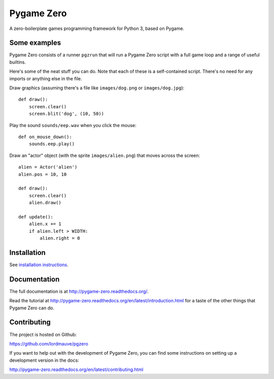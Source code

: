 Pygame Zero
===========

A zero-boilerplate games programming framework for Python 3, based on Pygame.

Some examples
-------------

Pygame Zero consists of a runner ``pgzrun`` that will run a Pygame Zero script
with a full game loop and a range of useful builtins.

Here's some of the neat stuff you can do. Note that each of these is a
self-contained script. There's no need for any imports or anything else in the
file.

Draw graphics (assuming there's  a file like ``images/dog.png`` or
``images/dog.jpg``)::

    def draw():
        screen.clear()
        screen.blit('dog', (10, 50))

Play the sound ``sounds/eep.wav`` when you click the mouse::

    def on_mouse_down():
        sounds.eep.play()

Draw an "actor" object (with the sprite ``images/alien.png``) that moves across
the screen::

    alien = Actor('alien')
    alien.pos = 10, 10

    def draw():
        screen.clear()
        alien.draw()

    def update():
        alien.x += 1
        if alien.left > WIDTH:
            alien.right = 0

Installation
------------

See `installation instructions`__.

.. __: http://pygame-zero.readthedocs.org/en/latest/installation.html


Documentation
-------------

The full documentation is at http://pygame-zero.readthedocs.org/.

Read the tutorial at http://pygame-zero.readthedocs.org/en/latest/introduction.html
for a taste of the other things that Pygame Zero can do.

Contributing
------------

The project is hosted on Github:

https://github.com/lordmauve/pgzero

If you want to help out with the development of Pygame Zero, you can find some
instructions on setting up a development version in the docs:

http://pygame-zero.readthedocs.org/en/latest/contributing.html
